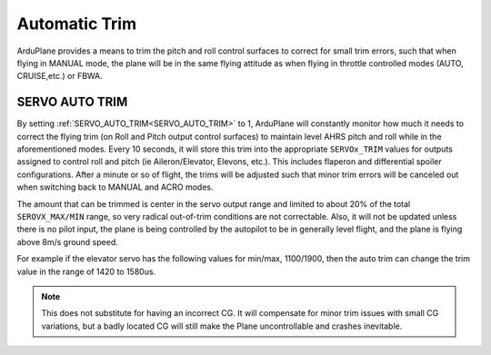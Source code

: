 .. _auto-trim:

==============
Automatic Trim
==============

ArduPlane provides a means to trim the pitch and roll control surfaces to correct for small trim errors, such that when flying in MANUAL mode, the plane will be in the same flying attitude as when flying in throttle controlled modes (AUTO, CRUISE,etc.) or FBWA.


SERVO AUTO TRIM
---------------

By setting :ref:`SERVO_AUTO_TRIM<SERVO_AUTO_TRIM>` to 1, ArduPlane will constantly monitor how much it needs to correct the flying trim (on Roll and Pitch output control surfaces) to maintain level AHRS pitch and roll while in the aforementioned modes. Every 10 seconds, it will store this trim into the appropriate ``SERVOx_TRIM`` values for outputs assigned to control roll and pitch (ie Aileron/Elevator, Elevons, etc.). This includes flaperon and differential spoiler configurations. After a minute or so of flight, the trims will be adjusted such that minor trim errors will be canceled out when switching back to MANUAL and ACRO modes.

The amount that can be trimmed is center in the servo output range and limited to about 20% of the total ``SEROVX_MAX/MIN`` range, so very radical out-of-trim conditions are not correctable. Also, it will not be updated unless there is no pilot input, the plane is being controlled by the autopilot to be in generally level flight, and the plane is flying above 8m/s ground speed.

For example if the elevator servo has the following values for min/max, 1100/1900, then the auto trim can change the trim value in the range of 1420 to 1580us. 

.. note:: This does not substitute for having an incorrect CG. It will compensate for minor trim issues with small CG variations, but a badly located CG will still make the Plane uncontrollable and crashes inevitable.



